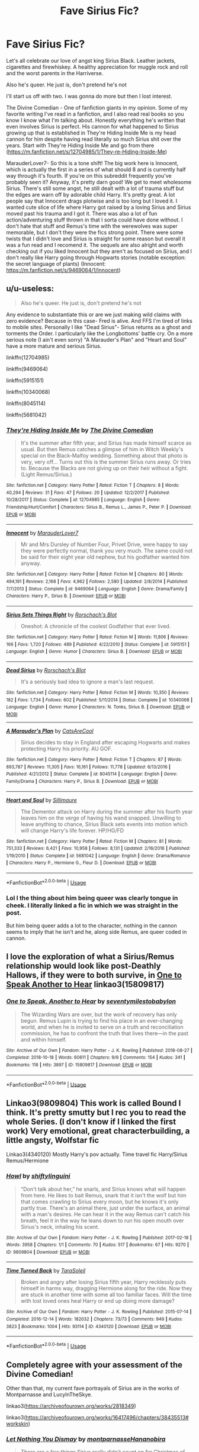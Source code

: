 #+TITLE: Fave Sirius Fic?

* Fave Sirius Fic?
:PROPERTIES:
:Author: CatTurtleKid
:Score: 1
:DateUnix: 1574667817.0
:DateShort: 2019-Nov-25
:FlairText: Discussion
:END:
Let's all celebrate our love of angst king Sirius Black. Leather jackets, cigarettes and firewhiskey. A healthy appreciation for muggle rock and roll and the worst parents in the Harriverse.

Also he's queer. He just is, don't pretend he's not

I'll start us off with two. I was gonna do more but then I lost interest.

The Divine Comedian - One of fanfiction giants in my opinion. Some of my favorite writing I've read in a fanfiction, and I also read real books so you know I know what I'm talking about. Honestly everything he's written that even involves Sirius is perfect. His cannon for what happened to Sirius growing up that is established in They're Hiding Inside Me is my head cannon for him despite having read literally so much Sirius shit over the years. Start with They're Hiding Inside Me and go from there ([[https://m.fanfiction.net/s/12704985/1/They-re-Hiding-Inside-Me]])

MarauderLover7- So this is a tone shift! The big work here is Innocent, which is actually the first in a series of what should 8 and is currently half way through it's fourth. If you're on this subreddit frequently you've probably seen it? Anyway, it's pretty darn good! We get to meet wholesome Sirius. There's still some angst, he still dealt with a lot of trauma stuff but the edges are warn off by adorable child Harry. It's pretty great. A lot people say that Innocent drags plotwise and is too long but I loved it. I wanted cute slice of life where Harry got raised by a loving Sirius and Sirius moved past his trauma and I got it. There was also a lot of fun action/adventuring stuff thrown in that I sorta could have done without. I don't hate that stuff and Remus's time with the werewolves was super memorable, but I don't they were the fics strong point. There were some twists that I didn't love and Sirius is straight for some reason but overall it was a fun read and I recomend it. The sequels are also alright and worth checking out if you liked Innocent but they aren't as focused on Sirius, and I don't really like Harry going through Hogwarts stories (notable exception: the secret language of plants) (Innocent: [[https://m.fanfiction.net/s/9469064/1/Innocent]])


** u/u-useless:
#+begin_quote
  Also he's queer. He just is, don't pretend he's not
#+end_quote

Any evidence to substantiate this or are we just making wild claims with zero evidence? Because in this case- Fred is alive. And FFS I'm tired of links to mobile sites. Personally I like "Dead Sirius"- Sirius returns as a ghost and torments the Order. I particularly like the Longbottoms' battle cry. On a more serious note (I ain't even sorry) "A Marauder's Plan" and "Heart and Soul" have a more mature and serious Sirius.

linkffn(12704985)

linkffn(9469064)

linkffn(5915151)

linkffn(10340068)

linkffn(8045114)

linkffn(5681042)
:PROPERTIES:
:Author: u-useless
:Score: 3
:DateUnix: 1574672265.0
:DateShort: 2019-Nov-25
:END:

*** [[https://www.fanfiction.net/s/12704985/1/][*/They're Hiding Inside Me/*]] by [[https://www.fanfiction.net/u/45537/The-Divine-Comedian][/The Divine Comedian/]]

#+begin_quote
  It's the summer after fifth year, and Sirius has made himself scarce as usual. But then Remus catches a glimpse of him in Witch Weekly's special on the Black-Malfoy wedding. Something about that photo is very, very off... Turns out this is the summer Sirius runs away. Or tries to. Because the Blacks are not giving up on their heir without a fight. (Light Remus/Sirius.)
#+end_quote

^{/Site/:} ^{fanfiction.net} ^{*|*} ^{/Category/:} ^{Harry} ^{Potter} ^{*|*} ^{/Rated/:} ^{Fiction} ^{T} ^{*|*} ^{/Chapters/:} ^{8} ^{*|*} ^{/Words/:} ^{40,294} ^{*|*} ^{/Reviews/:} ^{31} ^{*|*} ^{/Favs/:} ^{47} ^{*|*} ^{/Follows/:} ^{20} ^{*|*} ^{/Updated/:} ^{12/2/2017} ^{*|*} ^{/Published/:} ^{10/28/2017} ^{*|*} ^{/Status/:} ^{Complete} ^{*|*} ^{/id/:} ^{12704985} ^{*|*} ^{/Language/:} ^{English} ^{*|*} ^{/Genre/:} ^{Friendship/Hurt/Comfort} ^{*|*} ^{/Characters/:} ^{Sirius} ^{B.,} ^{Remus} ^{L.,} ^{James} ^{P.,} ^{Peter} ^{P.} ^{*|*} ^{/Download/:} ^{[[http://www.ff2ebook.com/old/ffn-bot/index.php?id=12704985&source=ff&filetype=epub][EPUB]]} ^{or} ^{[[http://www.ff2ebook.com/old/ffn-bot/index.php?id=12704985&source=ff&filetype=mobi][MOBI]]}

--------------

[[https://www.fanfiction.net/s/9469064/1/][*/Innocent/*]] by [[https://www.fanfiction.net/u/4684913/MarauderLover7][/MarauderLover7/]]

#+begin_quote
  Mr and Mrs Dursley of Number Four, Privet Drive, were happy to say they were perfectly normal, thank you very much. The same could not be said for their eight year old nephew, but his godfather wanted him anyway.
#+end_quote

^{/Site/:} ^{fanfiction.net} ^{*|*} ^{/Category/:} ^{Harry} ^{Potter} ^{*|*} ^{/Rated/:} ^{Fiction} ^{M} ^{*|*} ^{/Chapters/:} ^{80} ^{*|*} ^{/Words/:} ^{494,191} ^{*|*} ^{/Reviews/:} ^{2,168} ^{*|*} ^{/Favs/:} ^{4,962} ^{*|*} ^{/Follows/:} ^{2,580} ^{*|*} ^{/Updated/:} ^{2/8/2014} ^{*|*} ^{/Published/:} ^{7/7/2013} ^{*|*} ^{/Status/:} ^{Complete} ^{*|*} ^{/id/:} ^{9469064} ^{*|*} ^{/Language/:} ^{English} ^{*|*} ^{/Genre/:} ^{Drama/Family} ^{*|*} ^{/Characters/:} ^{Harry} ^{P.,} ^{Sirius} ^{B.} ^{*|*} ^{/Download/:} ^{[[http://www.ff2ebook.com/old/ffn-bot/index.php?id=9469064&source=ff&filetype=epub][EPUB]]} ^{or} ^{[[http://www.ff2ebook.com/old/ffn-bot/index.php?id=9469064&source=ff&filetype=mobi][MOBI]]}

--------------

[[https://www.fanfiction.net/s/5915151/1/][*/Sirius Sets Things Right/*]] by [[https://www.fanfiction.net/u/686093/Rorschach-s-Blot][/Rorschach's Blot/]]

#+begin_quote
  Oneshot: A chronicle of the coolest Godfather that ever lived.
#+end_quote

^{/Site/:} ^{fanfiction.net} ^{*|*} ^{/Category/:} ^{Harry} ^{Potter} ^{*|*} ^{/Rated/:} ^{Fiction} ^{M} ^{*|*} ^{/Words/:} ^{11,806} ^{*|*} ^{/Reviews/:} ^{166} ^{*|*} ^{/Favs/:} ^{1,720} ^{*|*} ^{/Follows/:} ^{489} ^{*|*} ^{/Published/:} ^{4/22/2010} ^{*|*} ^{/Status/:} ^{Complete} ^{*|*} ^{/id/:} ^{5915151} ^{*|*} ^{/Language/:} ^{English} ^{*|*} ^{/Genre/:} ^{Humor} ^{*|*} ^{/Characters/:} ^{Sirius} ^{B.} ^{*|*} ^{/Download/:} ^{[[http://www.ff2ebook.com/old/ffn-bot/index.php?id=5915151&source=ff&filetype=epub][EPUB]]} ^{or} ^{[[http://www.ff2ebook.com/old/ffn-bot/index.php?id=5915151&source=ff&filetype=mobi][MOBI]]}

--------------

[[https://www.fanfiction.net/s/10340068/1/][*/Dead Sirius/*]] by [[https://www.fanfiction.net/u/686093/Rorschach-s-Blot][/Rorschach's Blot/]]

#+begin_quote
  It's a seriously bad idea to ignore a man's last request.
#+end_quote

^{/Site/:} ^{fanfiction.net} ^{*|*} ^{/Category/:} ^{Harry} ^{Potter} ^{*|*} ^{/Rated/:} ^{Fiction} ^{M} ^{*|*} ^{/Words/:} ^{10,350} ^{*|*} ^{/Reviews/:} ^{182} ^{*|*} ^{/Favs/:} ^{1,734} ^{*|*} ^{/Follows/:} ^{602} ^{*|*} ^{/Published/:} ^{5/11/2014} ^{*|*} ^{/Status/:} ^{Complete} ^{*|*} ^{/id/:} ^{10340068} ^{*|*} ^{/Language/:} ^{English} ^{*|*} ^{/Genre/:} ^{Humor} ^{*|*} ^{/Characters/:} ^{N.} ^{Tonks,} ^{Sirius} ^{B.} ^{*|*} ^{/Download/:} ^{[[http://www.ff2ebook.com/old/ffn-bot/index.php?id=10340068&source=ff&filetype=epub][EPUB]]} ^{or} ^{[[http://www.ff2ebook.com/old/ffn-bot/index.php?id=10340068&source=ff&filetype=mobi][MOBI]]}

--------------

[[https://www.fanfiction.net/s/8045114/1/][*/A Marauder's Plan/*]] by [[https://www.fanfiction.net/u/3926884/CatsAreCool][/CatsAreCool/]]

#+begin_quote
  Sirius decides to stay in England after escaping Hogwarts and makes protecting Harry his priority. AU GOF.
#+end_quote

^{/Site/:} ^{fanfiction.net} ^{*|*} ^{/Category/:} ^{Harry} ^{Potter} ^{*|*} ^{/Rated/:} ^{Fiction} ^{T} ^{*|*} ^{/Chapters/:} ^{87} ^{*|*} ^{/Words/:} ^{893,787} ^{*|*} ^{/Reviews/:} ^{11,305} ^{*|*} ^{/Favs/:} ^{16,161} ^{*|*} ^{/Follows/:} ^{11,778} ^{*|*} ^{/Updated/:} ^{6/13/2016} ^{*|*} ^{/Published/:} ^{4/21/2012} ^{*|*} ^{/Status/:} ^{Complete} ^{*|*} ^{/id/:} ^{8045114} ^{*|*} ^{/Language/:} ^{English} ^{*|*} ^{/Genre/:} ^{Family/Drama} ^{*|*} ^{/Characters/:} ^{Harry} ^{P.,} ^{Sirius} ^{B.} ^{*|*} ^{/Download/:} ^{[[http://www.ff2ebook.com/old/ffn-bot/index.php?id=8045114&source=ff&filetype=epub][EPUB]]} ^{or} ^{[[http://www.ff2ebook.com/old/ffn-bot/index.php?id=8045114&source=ff&filetype=mobi][MOBI]]}

--------------

[[https://www.fanfiction.net/s/5681042/1/][*/Heart and Soul/*]] by [[https://www.fanfiction.net/u/899135/Sillimaure][/Sillimaure/]]

#+begin_quote
  The Dementor attack on Harry during the summer after his fourth year leaves him on the verge of having his wand snapped. Unwilling to leave anything to chance, Sirius Black sets events into motion which will change Harry's life forever. HP/HG/FD
#+end_quote

^{/Site/:} ^{fanfiction.net} ^{*|*} ^{/Category/:} ^{Harry} ^{Potter} ^{*|*} ^{/Rated/:} ^{Fiction} ^{M} ^{*|*} ^{/Chapters/:} ^{81} ^{*|*} ^{/Words/:} ^{751,333} ^{*|*} ^{/Reviews/:} ^{6,421} ^{*|*} ^{/Favs/:} ^{10,958} ^{*|*} ^{/Follows/:} ^{8,131} ^{*|*} ^{/Updated/:} ^{2/16/2016} ^{*|*} ^{/Published/:} ^{1/19/2010} ^{*|*} ^{/Status/:} ^{Complete} ^{*|*} ^{/id/:} ^{5681042} ^{*|*} ^{/Language/:} ^{English} ^{*|*} ^{/Genre/:} ^{Drama/Romance} ^{*|*} ^{/Characters/:} ^{Harry} ^{P.,} ^{Hermione} ^{G.,} ^{Fleur} ^{D.} ^{*|*} ^{/Download/:} ^{[[http://www.ff2ebook.com/old/ffn-bot/index.php?id=5681042&source=ff&filetype=epub][EPUB]]} ^{or} ^{[[http://www.ff2ebook.com/old/ffn-bot/index.php?id=5681042&source=ff&filetype=mobi][MOBI]]}

--------------

*FanfictionBot*^{2.0.0-beta} | [[https://github.com/tusing/reddit-ffn-bot/wiki/Usage][Usage]]
:PROPERTIES:
:Author: FanfictionBot
:Score: 2
:DateUnix: 1574672285.0
:DateShort: 2019-Nov-25
:END:


*** Lol I the thing about him being queer was clearly tongue in cheek. I literally linked a fic in which we was straight in the post.

But him being queer adds a lot to the character, nothing in the cannon seems to imply that he isn't and he, along side Remus, are queer coded in cannon.
:PROPERTIES:
:Author: CatTurtleKid
:Score: -1
:DateUnix: 1574696257.0
:DateShort: 2019-Nov-25
:END:


** I love the exploration of what a Sirius/Remus relationship would look like post-Deathly Hallows, if they were to both survive, in [[https://archiveofourown.org/works/15809817/chapters/36799368][One to Speak Another to Hear]] linkao3(15809817)
:PROPERTIES:
:Author: unspeakable3
:Score: 2
:DateUnix: 1574681383.0
:DateShort: 2019-Nov-25
:END:

*** [[https://archiveofourown.org/works/15809817][*/One to Speak, Another to Hear/*]] by [[https://www.archiveofourown.org/users/seventymilestobabylon/pseuds/seventymilestobabylon][/seventymilestobabylon/]]

#+begin_quote
  The Wizarding Wars are over, but the work of recovery has only begun. Remus Lupin is trying to find his place in an ever-changing world, and when he is invited to serve on a truth and reconciliation commission, he has to confront the truth that lives there---in the past and within himself.
#+end_quote

^{/Site/:} ^{Archive} ^{of} ^{Our} ^{Own} ^{*|*} ^{/Fandom/:} ^{Harry} ^{Potter} ^{-} ^{J.} ^{K.} ^{Rowling} ^{*|*} ^{/Published/:} ^{2018-08-27} ^{*|*} ^{/Completed/:} ^{2018-10-18} ^{*|*} ^{/Words/:} ^{60611} ^{*|*} ^{/Chapters/:} ^{9/9} ^{*|*} ^{/Comments/:} ^{154} ^{*|*} ^{/Kudos/:} ^{341} ^{*|*} ^{/Bookmarks/:} ^{118} ^{*|*} ^{/Hits/:} ^{3897} ^{*|*} ^{/ID/:} ^{15809817} ^{*|*} ^{/Download/:} ^{[[https://archiveofourown.org/downloads/15809817/One%20to%20Speak%20Another%20to.epub?updated_at=1539912228][EPUB]]} ^{or} ^{[[https://archiveofourown.org/downloads/15809817/One%20to%20Speak%20Another%20to.mobi?updated_at=1539912228][MOBI]]}

--------------

*FanfictionBot*^{2.0.0-beta} | [[https://github.com/tusing/reddit-ffn-bot/wiki/Usage][Usage]]
:PROPERTIES:
:Author: FanfictionBot
:Score: 1
:DateUnix: 1574681408.0
:DateShort: 2019-Nov-25
:END:


** Linkao3(9809804) This work is called Bound I think. It's pretty smutty but I rec you to read the whole Series. (I don't know if I linked the first work) Very emotional, great characterbuilding, a little angsty, Wolfstar fic

Linkao3(4340120) Mostly Harry's pov actually. Time travel fic Harry/Sirius Remus/Hermione
:PROPERTIES:
:Author: Quine_
:Score: 1
:DateUnix: 1575388622.0
:DateShort: 2019-Dec-03
:END:

*** [[https://archiveofourown.org/works/9809804][*/Howl/*]] by [[https://www.archiveofourown.org/users/shiftylinguini/pseuds/shiftylinguini][/shiftylinguini/]]

#+begin_quote
  “Don't talk about her,” he snarls, and Sirius knows what will happen from here. He likes to bait Remus, snark that it isn't the wolf but him that comes crawling to Sirius every moon, but he knows it's only partly true. There's an animal there, just under the surface, an animal with a man's desires. He can hear it in the way Remus can't catch his breath, feel it in the way he leans down to run his open mouth over Sirius's neck, inhaling his scent.
#+end_quote

^{/Site/:} ^{Archive} ^{of} ^{Our} ^{Own} ^{*|*} ^{/Fandom/:} ^{Harry} ^{Potter} ^{-} ^{J.} ^{K.} ^{Rowling} ^{*|*} ^{/Published/:} ^{2017-02-18} ^{*|*} ^{/Words/:} ^{3958} ^{*|*} ^{/Chapters/:} ^{1/1} ^{*|*} ^{/Comments/:} ^{70} ^{*|*} ^{/Kudos/:} ^{517} ^{*|*} ^{/Bookmarks/:} ^{67} ^{*|*} ^{/Hits/:} ^{9270} ^{*|*} ^{/ID/:} ^{9809804} ^{*|*} ^{/Download/:} ^{[[https://archiveofourown.org/downloads/9809804/Howl.epub?updated_at=1545890026][EPUB]]} ^{or} ^{[[https://archiveofourown.org/downloads/9809804/Howl.mobi?updated_at=1545890026][MOBI]]}

--------------

[[https://archiveofourown.org/works/4340120][*/Time Turned Back/*]] by [[https://www.archiveofourown.org/users/TaraSoleil/pseuds/TaraSoleil][/TaraSoleil/]]

#+begin_quote
  Broken and angry after losing Sirius fifth year, Harry recklessly puts himself in harms way, dragging Hermione along for the ride. Now they are stuck in another time with some all too familiar faces. Will the time with lost loved ones heal Harry or end up doing more damage?
#+end_quote

^{/Site/:} ^{Archive} ^{of} ^{Our} ^{Own} ^{*|*} ^{/Fandom/:} ^{Harry} ^{Potter} ^{-} ^{J.} ^{K.} ^{Rowling} ^{*|*} ^{/Published/:} ^{2015-07-14} ^{*|*} ^{/Completed/:} ^{2016-12-14} ^{*|*} ^{/Words/:} ^{182032} ^{*|*} ^{/Chapters/:} ^{73/73} ^{*|*} ^{/Comments/:} ^{949} ^{*|*} ^{/Kudos/:} ^{3823} ^{*|*} ^{/Bookmarks/:} ^{1004} ^{*|*} ^{/Hits/:} ^{93114} ^{*|*} ^{/ID/:} ^{4340120} ^{*|*} ^{/Download/:} ^{[[https://archiveofourown.org/downloads/4340120/Time%20Turned%20Back.epub?updated_at=1492819358][EPUB]]} ^{or} ^{[[https://archiveofourown.org/downloads/4340120/Time%20Turned%20Back.mobi?updated_at=1492819358][MOBI]]}

--------------

*FanfictionBot*^{2.0.0-beta} | [[https://github.com/tusing/reddit-ffn-bot/wiki/Usage][Usage]]
:PROPERTIES:
:Author: FanfictionBot
:Score: 1
:DateUnix: 1575388637.0
:DateShort: 2019-Dec-03
:END:


** Completely agree with your assessment of the Divine Comedian!

Other than that, my current fave portrayals of Sirius are in the works of Montparnasse and LucyInTheSkye.

linkao3([[https://archiveofourown.org/works/2818349]])

linkao3([[https://archiveofourown.org/works/16417496/chapters/38435513#workskin]])
:PROPERTIES:
:Author: nirvanarchy
:Score: 1
:DateUnix: 1574671899.0
:DateShort: 2019-Nov-25
:END:

*** [[https://archiveofourown.org/works/2818349][*/Let Nothing You Dismay/*]] by [[https://www.archiveofourown.org/users/montparnasse/pseuds/montparnasse/users/Hananobira/pseuds/Hananobira][/montparnasseHananobira/]]

#+begin_quote
  There are a few things Sirius really didn't count on for Christmas of 1979. The extreme sexual confusion is one of them; Remus Lupin is approximately seventy-eight of the rest.
#+end_quote

^{/Site/:} ^{Archive} ^{of} ^{Our} ^{Own} ^{*|*} ^{/Fandom/:} ^{Harry} ^{Potter} ^{-} ^{J.} ^{K.} ^{Rowling} ^{*|*} ^{/Published/:} ^{2014-12-21} ^{*|*} ^{/Words/:} ^{18993} ^{*|*} ^{/Chapters/:} ^{1/1} ^{*|*} ^{/Comments/:} ^{230} ^{*|*} ^{/Kudos/:} ^{3807} ^{*|*} ^{/Bookmarks/:} ^{1101} ^{*|*} ^{/Hits/:} ^{57855} ^{*|*} ^{/ID/:} ^{2818349} ^{*|*} ^{/Download/:} ^{[[https://archiveofourown.org/downloads/2818349/Let%20Nothing%20You%20Dismay.epub?updated_at=1431816312][EPUB]]} ^{or} ^{[[https://archiveofourown.org/downloads/2818349/Let%20Nothing%20You%20Dismay.mobi?updated_at=1431816312][MOBI]]}

--------------

[[https://archiveofourown.org/works/16417496][*/The hell where youth and laughter go/*]] by [[https://www.archiveofourown.org/users/LucyInTheSkye/pseuds/LucyInTheSkye][/LucyInTheSkye/]]

#+begin_quote
  James is having the time of his life, Bellatrix enjoys a spot of nail-pulling, Marlene is an excellent dancer, Dorcas gets the job done, Remus finds a purpose in life that doesn't revolve around his werewolf alter ego, Sirius should perhaps try out a healthier lifestyle, Lily brews the best Polyjuice Potion, Alastor keeps an eye on things, Mary is scared for a reason, Gideon would probably be scared without one, Regulus can't wait to do the right thing once he figures out just exactly what that is and Peter had a great time in school. The question is, where is Voldemort's soul and is it safe to go looking for it?This is a self-indulgent take on the first wizarding war with canon divergence from chapter 25. The story is told from several points of view in a would-be attempt to scrape the surface on each character's psychology. There are mature themes throughout the story, but most chapters are supposed to be more humour than angst.
#+end_quote

^{/Site/:} ^{Archive} ^{of} ^{Our} ^{Own} ^{*|*} ^{/Fandom/:} ^{Harry} ^{Potter} ^{-} ^{J.} ^{K.} ^{Rowling} ^{*|*} ^{/Published/:} ^{2018-10-26} ^{*|*} ^{/Completed/:} ^{2019-09-07} ^{*|*} ^{/Words/:} ^{210200} ^{*|*} ^{/Chapters/:} ^{92/92} ^{*|*} ^{/Comments/:} ^{20} ^{*|*} ^{/Kudos/:} ^{106} ^{*|*} ^{/Bookmarks/:} ^{17} ^{*|*} ^{/Hits/:} ^{3417} ^{*|*} ^{/ID/:} ^{16417496} ^{*|*} ^{/Download/:} ^{[[https://archiveofourown.org/downloads/16417496/The%20hell%20where%20youth%20and.epub?updated_at=1567884768][EPUB]]} ^{or} ^{[[https://archiveofourown.org/downloads/16417496/The%20hell%20where%20youth%20and.mobi?updated_at=1567884768][MOBI]]}

--------------

*FanfictionBot*^{2.0.0-beta} | [[https://github.com/tusing/reddit-ffn-bot/wiki/Usage][Usage]]
:PROPERTIES:
:Author: FanfictionBot
:Score: 0
:DateUnix: 1574671918.0
:DateShort: 2019-Nov-25
:END:
